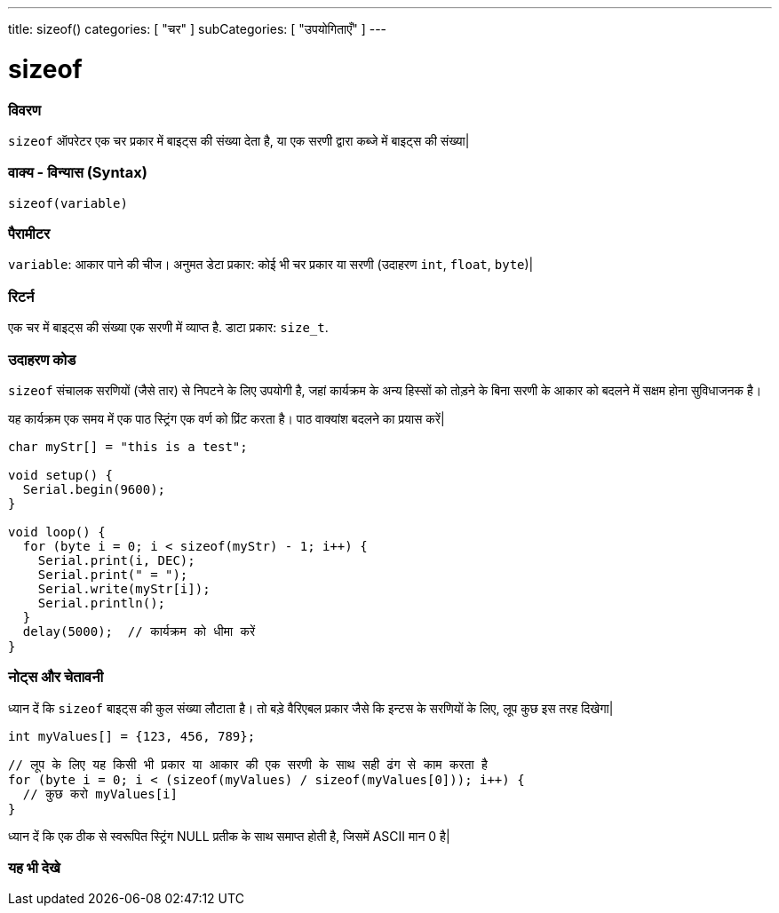 ---
title: sizeof()
categories: [ "चर" ]
subCategories: [ "उपयोगिताएँ" ]
---

= sizeof

// अवलोकन अनुभाग शुरू होता है
[#अवलोकन]
--

[float]
=== विवरण
`sizeof` ऑपरेटर एक चर प्रकार में बाइट्स की संख्या देता है, या एक सरणी द्वारा कब्जे में बाइट्स की संख्या|
[%hardbreaks]


[float]
=== वाक्य - विन्यास (Syntax)
`sizeof(variable)`


[float]
=== पैरामीटर
`variable`: आकार पाने की चीज। अनुमत डेटा प्रकार: कोई भी चर प्रकार या सरणी (उदाहरण `int`, `float`, `byte`)|


[float]
=== रिटर्न
एक चर में बाइट्स की संख्या एक सरणी में व्याप्त है. डाटा प्रकार: `size_t`.

--
// ओवरव्यू अनुभाग अंत

// कैसे उपयोग करें खंड की शुरुआत
[#कैसेउपयोगकरें]
--

[float]
=== उदाहरण कोड
// वर्णन करें कि उदाहरण कोड क्या है और संबंधित कोड जोड़ें   ►►►►► यह खंड अनिवार्य है ◄◄◄◄◄
`sizeof` संचालक सरणियों (जैसे तार) से निपटने के लिए उपयोगी है, जहां कार्यक्रम के अन्य हिस्सों को तोड़ने के बिना सरणी के आकार को बदलने में सक्षम होना सुविधाजनक है।

यह कार्यक्रम एक समय में एक पाठ स्ट्रिंग एक वर्ण को प्रिंट करता है। पाठ वाक्यांश बदलने का प्रयास करें|

[source,arduino]
----
char myStr[] = "this is a test";

void setup() {
  Serial.begin(9600);
}

void loop() {
  for (byte i = 0; i < sizeof(myStr) - 1; i++) {
    Serial.print(i, DEC);
    Serial.print(" = ");
    Serial.write(myStr[i]);
    Serial.println();
  }
  delay(5000);  // कार्यक्रम को धीमा करें
}
----
[%hardbreaks]

[float]
=== नोट्स और चेतावनी
ध्यान दें कि `sizeof` बाइट्स की कुल संख्या लौटाता है। तो बड़े वैरिएबल प्रकार जैसे कि इन्टस के सरणियों के लिए, लूप कुछ इस तरह दिखेगा|

[source,arduino]
----
int myValues[] = {123, 456, 789};

// लूप के लिए यह किसी भी प्रकार या आकार की एक सरणी के साथ सही ढंग से काम करता है
for (byte i = 0; i < (sizeof(myValues) / sizeof(myValues[0])); i++) {
  // कुछ करो myValues[i]
}
----

ध्यान दें कि एक ठीक से स्वरूपित स्ट्रिंग NULL प्रतीक के साथ समाप्त होती है, जिसमें ASCII मान 0 है|

--
// कैसे उपयोग करें खंड का अंत


// यह भी देखे खंड
[#यह_भी_देखे]
--

[float]
=== यह भी देखे

--
// यह भी देखे खंड का अंत
